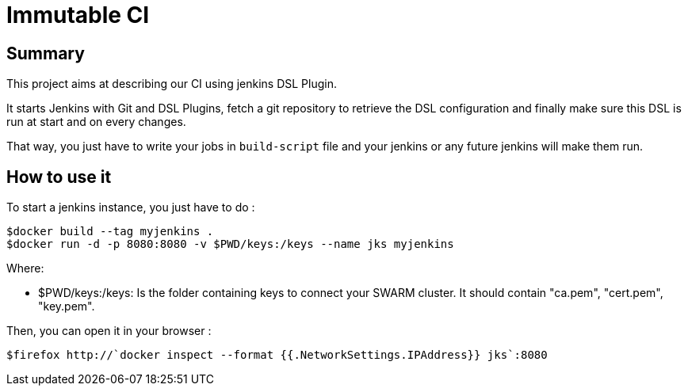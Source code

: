= Immutable CI

== Summary

This project aims at describing our CI using jenkins DSL Plugin.

It starts Jenkins with Git and DSL Plugins, fetch a git repository to retrieve
the DSL configuration and finally make sure this DSL is run at start and
on every changes.

That way, you just have to write your jobs in `build-script` file and
your jenkins or any future jenkins will make them run.

== How to use it

To start a jenkins instance, you just have to do :

----
$docker build --tag myjenkins .
$docker run -d -p 8080:8080 -v $PWD/keys:/keys --name jks myjenkins
----

Where:

- +$PWD/keys:/keys+: Is the folder containing keys to connect your SWARM cluster. It should contain "ca.pem", "cert.pem", "key.pem".

Then, you can open it in your browser :

----
$firefox http://`docker inspect --format {{.NetworkSettings.IPAddress}} jks`:8080
----

